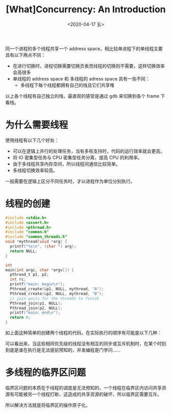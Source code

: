 #+TITLE: [What]Concurrency: An Introduction
#+DATE: <2020-04-17 五> 
#+TAGS: CS
#+LAYOUT: post
#+CATEGORIES: book,ostep
#+NAME: <book_ostep_concurrency_overview.org>
#+OPTIONS: ^:nil
#+OPTIONS: ^:{}

同一个进程的多个线程共享一个 address space，相比较单进程下的单线程主要具有以下两点不同：
- 在进行切换时，进程切换需要切换页表而线程的切换则不需要，这样切换效率会高很多
- 单线程的 address space 和 多线程的 adress space 具有一些不同：
  + 多线程下每个线程都拥有自己的栈且它们共享堆
[[./single_more.jpg]]

以上各个线程有自己独立的栈，最直观的感受是通过 gdb 来切换到各个 frame 下看栈。

#+BEGIN_EXPORT html
<!--more-->
#+END_EXPORT
* 为什么需要线程
使用线程有以下几个好处：
- 可以在逻辑上并行的处理任务，当有多核支持时，代码的运行效率就会更高。
- 将 IO 密集型任务与 CPU 密集型任务分离，提高 CPU 的利用率。
- 由于多线程共享内存空间，所以线程间通信比较简单。
- 多线程切换效率较高。

一般需要在逻辑上区分不同任务时，才以进程作为单位分别执行。
* 线程的创建
#+BEGIN_SRC c
  #include <stdio.h>
  #include <assert.h>
  #include <pthread.h>
  #include "common.h"
  #include "common_threads.h"
  void *mythread(void *arg) {
    printf("%s\n", (char *) arg);
    return NULL;
  }

  int
  main(int argc, char *argv[]) {
    pthread_t p1, p2;
    int rc;
    printf("main: begin\n");
    Pthread_create(&p1, NULL, mythread, "A");
    Pthread_create(&p2, NULL, mythread, "B");
    // join waits for the threads to finish
    Pthread_join(p1, NULL);
    Pthread_join(p2, NULL);
    printf("main: end\n");
    return 0;
  }
#+END_SRC
如上面这种简单的创建两个线程的代码，在实际执行的顺序有可能是以下几种：
[[./thread_create_1.jpg]]

[[./thread_create_2.jpg]]

可以看出来，当这些相同优先级的线程没有相互的同步或互斥机制时，在某个时刻到底是谁在执行是无法提前预知的，并发编程是门学问……
* 多线程的临界区问题
临界区问题的本质在于线程的调度是无法预知的，一个线程在临界区内访问共享资源有可能被另一个线程打断，这造成的共享资源的破坏，所以临界区需要互斥。

所以解决方法就是将临界区的操作原子化。
